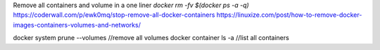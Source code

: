 Remove all containers and volume in a one liner `docker rm -fv $(docker ps -a -q)`
https://coderwall.com/p/ewk0mq/stop-remove-all-docker-containers
https://linuxize.com/post/how-to-remove-docker-images-containers-volumes-and-networks/

docker system prune --volumes //remove all volumes
docker container ls -a //list all containers
